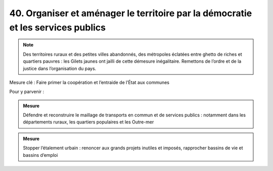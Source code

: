 40. Organiser et aménager le territoire par la démocratie et les services publics
---------------------------------------------------------------

.. note:: Des territoires ruraux et des petites villes abandonnés, des métropoles éclatées entre ghetto de riches et quartiers pauvres : les Gilets jaunes ont jailli de cette démesure inégalitaire. Remettons de l’ordre et de la justice dans l’organisation du pays.

Mesure clé : Faire primer la coopération et l’entraide de l’État aux communes

Pour y parvenir :

.. admonition:: Mesure

   Défendre et reconstruire le maillage de transports en commun et de services publics : notamment dans les départements ruraux, les quartiers populaires et les Outre-mer

.. admonition:: Mesure

   Stopper l’étalement urbain : renoncer aux grands projets inutiles et imposés, rapprocher bassins de vie et bassins d’emploi
